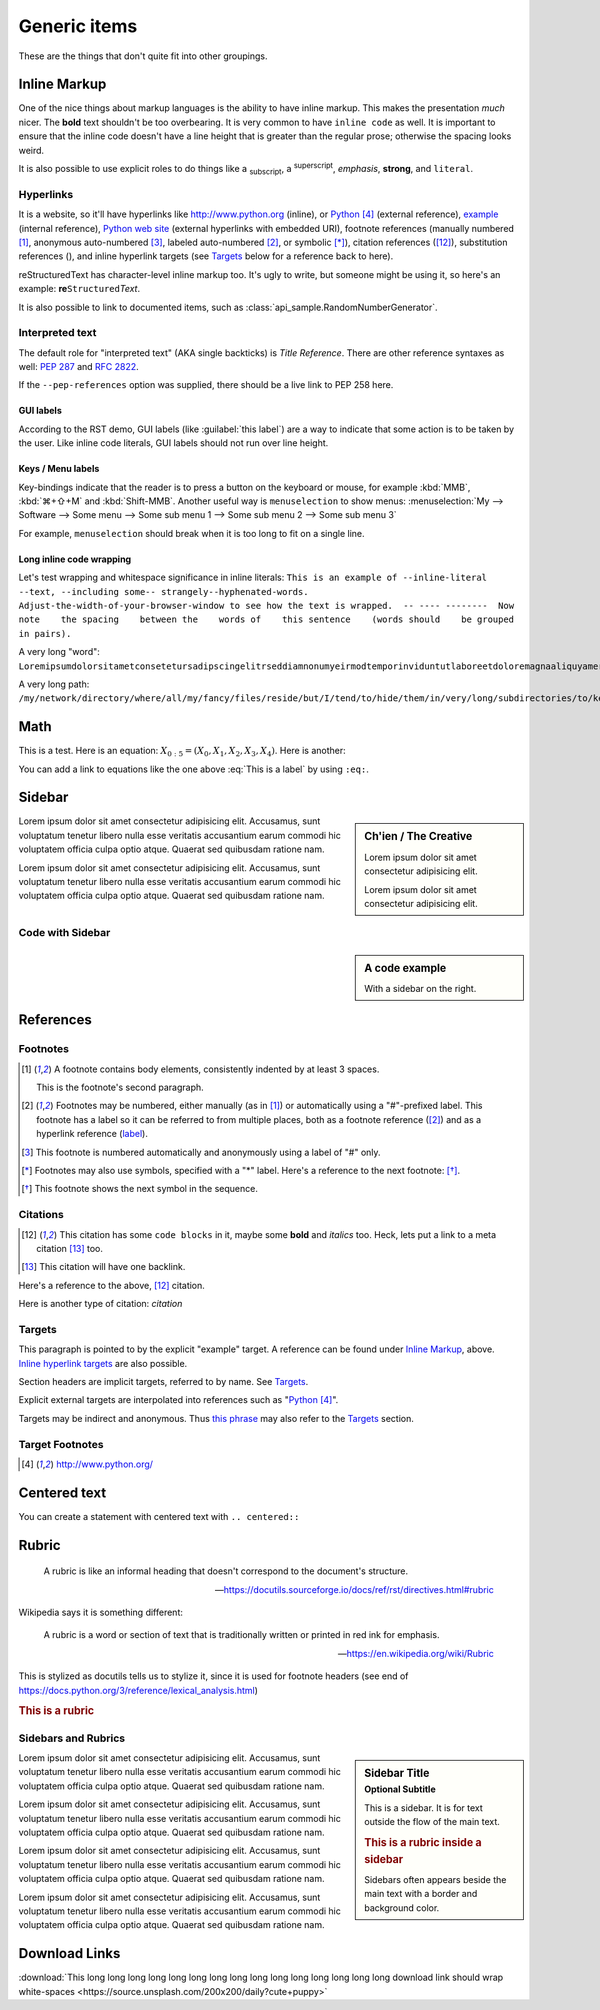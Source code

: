 ..
   Copyright (c) 2021 Pradyun Gedam
   Licensed under Creative Commons Attribution-ShareAlike 4.0 International License
   SPDX-License-Identifier: CC-BY-SA-4.0

.. |EXAMPLE| image:: https://source.unsplash.com/32x32/daily?icon
    :width: 1em

=============
Generic items
=============

These are the things that don't quite fit into other groupings.

Inline Markup
=============

One of the nice things about markup languages is the ability to have inline
markup. This makes the presentation *much* nicer. The **bold** text shouldn't
be too overbearing. It is very common to have ``inline code`` as well. It is
important to ensure that the inline code doesn't have a line height that is
greater than the regular prose; otherwise the spacing looks weird.

It is also possible to use explicit roles to do things like a :sub:`subscript`,
a :sup:`superscript`, :emphasis:`emphasis`, :strong:`strong`, and
:literal:`literal`.

Hyperlinks
----------

It is a website, so it'll have hyperlinks like http://www.python.org (inline),
or Python_ (external reference), example_ (internal reference),
`Python web site <http://www.python.org>`__ (external hyperlinks with embedded
URI), footnote references (manually numbered [1]_, anonymous auto-numbered [#]_,
labeled auto-numbered [#label]_, or symbolic [*]_), citation references ([12]_),
substitution references (|example|), and _`inline hyperlink targets`
(see Targets_ below for a reference back to here).

reStructuredText has character-level inline markup too. It's ugly to write, but
someone might be using it, so here's an example: **re**\ ``Structured``\ *Text*.

It is also possible to link to documented items, such as
:class:`api_sample.RandomNumberGenerator`.

Interpreted text
----------------

The default role for "interpreted text" (AKA single backticks) is
`Title Reference`. There are other reference syntaxes as well: :PEP:`287` and
:RFC:`2822`.

If the ``--pep-references`` option was supplied, there should be a live link to
PEP 258 here.

GUI labels
^^^^^^^^^^

According to the RST demo, GUI labels (like :guilabel:`this label`) are a way to
indicate that some action is to be taken by the user. Like inline code literals,
GUI labels should not run over line height.

Keys / Menu labels
^^^^^^^^^^^^^^^^^^

Key-bindings indicate that the reader is to press a button on the keyboard or
mouse, for example :kbd:`MMB`, :kbd:`⌘+⇧+M` and :kbd:`Shift-MMB`. Another
useful way is ``menuselection`` to show menus:
:menuselection:`My --> Software --> Some menu --> Some sub menu 1 --> Some sub menu 2 --> Some sub menu 3`

For example, ``menuselection`` should break when it is too long to fit on a
single line.

Long inline code wrapping
^^^^^^^^^^^^^^^^^^^^^^^^^

.. DO NOT RE-WRAP THE FOLLOWING PARAGRAPHS!

Let's test wrapping and whitespace significance in inline literals:
``This is an example of --inline-literal --text, --including some--
strangely--hyphenated-words.  Adjust-the-width-of-your-browser-window
to see how the text is wrapped.  -- ---- --------  Now note    the
spacing    between the    words of    this sentence    (words
should    be grouped    in pairs).``

A very long "word": ``LoremipsumdolorsitametconsetetursadipscingelitrseddiamnonumyeirmodtemporinviduntutlaboreetdoloremagnaaliquyameratseddiamvoluptuaAtveroeosetaccusametjustoduodoloresetearebum``

A very long path: ``/my/network/directory/where/all/my/fancy/files/reside/but/I/tend/to/hide/them/in/very/long/subdirectories/to/keep/them/very/hard/to/find/even/for/myself.exe``

Math
====

This is a test. Here is an equation:
:math:`X_{0:5} = (X_0, X_1, X_2, X_3, X_4)`.
Here is another:

.. math::
    :label: This is a label

    \nabla^2 f =
    \frac{1}{r^2} \frac{\partial}{\partial r}
    \left( r^2 \frac{\partial f}{\partial r} \right) +
    \frac{1}{r^2 \sin \theta} \frac{\partial f}{\partial \theta}
    \left( \sin \theta \, \frac{\partial f}{\partial \theta} \right) +
    \frac{1}{r^2 \sin^2\theta} \frac{\partial^2 f}{\partial \phi^2}

You can add a link to equations like the one above :eq:`This is a label` by using
``:eq:``.


Sidebar
=======

.. sidebar:: Ch'ien / The Creative

    Lorem ipsum dolor sit amet consectetur adipisicing elit.

    .. image:: https://source.unsplash.com/200x200/daily?cute+puppy

    Lorem ipsum dolor sit amet consectetur adipisicing elit.

Lorem ipsum dolor sit amet consectetur adipisicing elit. Accusamus, sunt
voluptatum tenetur libero nulla esse veritatis accusantium earum commodi hic
voluptatem officia culpa optio atque. Quaerat sed quibusdam ratione nam.

Lorem ipsum dolor sit amet consectetur adipisicing elit. Accusamus, sunt
voluptatum tenetur libero nulla esse veritatis accusantium earum commodi hic
voluptatem officia culpa optio atque. Quaerat sed quibusdam ratione nam.

Code with Sidebar
-----------------

.. sidebar:: A code example

    With a sidebar on the right.

.. code-block:: python
    :caption: Code blocks can also have captions.
    :linenos:

    print("one")
    print("two")
    print("three")
    print("four")
    print("five")
    print("six")
    print("seven")
    print("eight")
    print("nine")
    print("ten")
    print("eleven")
    print("twelve")
    print("thirteen")
    print("fourteen")

References
==========

Footnotes
---------

.. [1] A footnote contains body elements, consistently indented by at
   least 3 spaces.

   This is the footnote's second paragraph.

.. [#label] Footnotes may be numbered, either manually (as in [1]_) or
   automatically using a "#"-prefixed label.  This footnote has a
   label so it can be referred to from multiple places, both as a
   footnote reference ([#label]_) and as a hyperlink reference
   (label_).

.. [#] This footnote is numbered automatically and anonymously using a
   label of "#" only.

.. [*] Footnotes may also use symbols, specified with a "*" label.
   Here's a reference to the next footnote: [*]_.

.. [*] This footnote shows the next symbol in the sequence.

Citations
---------

.. [12] This citation has some ``code blocks`` in it, maybe some **bold** and
       *italics* too. Heck, lets put a link to a meta citation [13]_ too.

.. [13] This citation will have one backlink.

Here's a reference to the above, [12]_ citation.

Here is another type of citation: `citation`

Targets
-------

.. _example:

This paragraph is pointed to by the explicit "example" target.
A reference can be found under `Inline Markup`_, above. `Inline
hyperlink targets`_ are also possible.

Section headers are implicit targets, referred to by name. See
Targets_.

Explicit external targets are interpolated into references such as "Python_".

.. _Python: http://www.python.org/

Targets may be indirect and anonymous.  Thus `this phrase`__ may also
refer to the Targets_ section.

__ Targets_

Target Footnotes
----------------

.. target-notes::

Centered text
=============

You can create a statement with centered text with ``.. centered::``

.. centered:: This is centered text!

Rubric
======

  A rubric is like an informal heading that doesn't correspond to the document's structure.

  -- https://docutils.sourceforge.io/docs/ref/rst/directives.html#rubric

Wikipedia says it is something different:

  A rubric is a word or section of text that is traditionally written or printed in red ink for emphasis.

  -- https://en.wikipedia.org/wiki/Rubric

This is stylized as docutils tells us to stylize it, since it is used for footnote headers (see end of https://docs.python.org/3/reference/lexical_analysis.html)

.. rubric:: This is a rubric

Sidebars and Rubrics
--------------------

.. sidebar:: Sidebar Title
   :subtitle: Optional Subtitle

   This is a sidebar.  It is for text outside the flow of the main
   text.

   .. rubric:: This is a rubric inside a sidebar

   Sidebars often appears beside the main text with a border and
   background color.

Lorem ipsum dolor sit amet consectetur adipisicing elit. Accusamus, sunt
voluptatum tenetur libero nulla esse veritatis accusantium earum commodi hic
voluptatem officia culpa optio atque. Quaerat sed quibusdam ratione nam.

Lorem ipsum dolor sit amet consectetur adipisicing elit. Accusamus, sunt
voluptatum tenetur libero nulla esse veritatis accusantium earum commodi hic
voluptatem officia culpa optio atque. Quaerat sed quibusdam ratione nam.

Lorem ipsum dolor sit amet consectetur adipisicing elit. Accusamus, sunt
voluptatum tenetur libero nulla esse veritatis accusantium earum commodi hic
voluptatem officia culpa optio atque. Quaerat sed quibusdam ratione nam.

Lorem ipsum dolor sit amet consectetur adipisicing elit. Accusamus, sunt
voluptatum tenetur libero nulla esse veritatis accusantium earum commodi hic
voluptatem officia culpa optio atque. Quaerat sed quibusdam ratione nam.

Download Links
==============

:download:`This long long long long long long long long long long long long long long long download link should wrap white-spaces <https://source.unsplash.com/200x200/daily?cute+puppy>`

